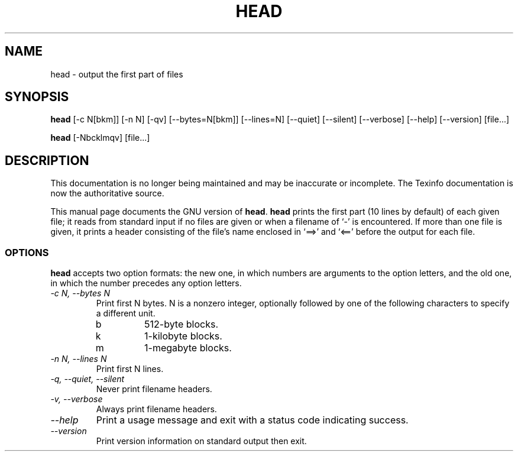 .TH HEAD 1 "GNU Text Utilities" "FSF" \" -*- nroff -*-
.SH NAME
head \- output the first part of files
.SH SYNOPSIS
.B head
[\-c N[bkm]] [\-n N] [\-qv] [\-\-bytes=N[bkm]] [\-\-lines=N]
[\-\-quiet] [\-\-silent] [\-\-verbose] [\-\-help] [\-\-version] [file...]

.B head
[\-Nbcklmqv] [file...]
.SH DESCRIPTION
This documentation is no longer being maintained and may be inaccurate
or incomplete.  The Texinfo documentation is now the authoritative source.
.PP
This manual page
documents the GNU version of
.BR head .
.B head
prints the first part (10 lines by default) of each given file; it
reads from standard input if no files are given or when a filename of
`\-' is encountered.  If more than one file is given, it prints a
header consisting of the file's name enclosed in `==>' and `<=='
before the output for each file.
.SS OPTIONS
.PP
.B head
accepts two option formats: the new one, in which numbers are
arguments to the option letters, and the old one, in which the number
precedes any option letters.
.TP
.I "\-c N, \-\-bytes N"
Print first N bytes.  N is a nonzero integer, optionally followed by one
of the following characters to specify a different unit.
.RS
.IP b
512-byte blocks.
.IP k
1-kilobyte blocks.
.IP m
1-megabyte blocks.
.RE
.TP
.I "\-n N, \-\-lines N"
Print first N lines.
.TP
.I "\-q, \-\-quiet, \-\-silent"
Never print filename headers.
.TP
.I "\-v, \-\-verbose"
Always print filename headers.
.TP
.I "\-\-help"
Print a usage message and exit with a status code indicating success.
.TP
.I "\-\-version"
Print version information on standard output then exit.
